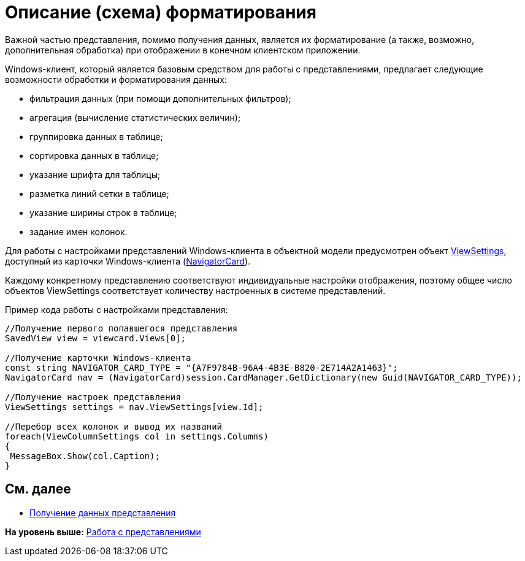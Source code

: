 = Описание (схема) форматирования

Важной частью представления, помимо получения данных, является их форматирование (а также, возможно, дополнительная обработка) при отображении в конечном клиентском приложении.

Windows-клиент, который является базовым средством для работы с представлениями, предлагает следующие возможности обработки и форматирования данных:

* фильтрация данных (при помощи дополнительных фильтров);
* агрегация (вычисление статистических величин);
* группировка данных в таблице;
* сортировка данных в таблице;
* указание шрифта для таблицы;
* разметка линий сетки в таблице;
* указание ширины строк в таблице;
* задание имен колонок.

Для работы с настройками представлений Windows-клиента в объектной модели предусмотрен объект xref:../api/DocsVision/Platform/ObjectManager/SystemCards/NavigatorCard.ViewSettings_PR.adoc[ViewSettings], доступный из карточки Windows-клиента (xref:../api/DocsVision/Platform/ObjectManager/SystemCards/NavigatorCard_CL.adoc[NavigatorCard]).

Каждому конкретному представлению соответствуют индивидуальные настройки отображения, поэтому общее число объектов ViewSettings соответствует количеству настроенных в системе представлений.

Пример кода работы с настройками представления:

[source,pre,codeblock,language-csharp]
----
//Получение первого попавшегося представления
SavedView view = viewcard.Views[0];
  
//Получение карточки Windows-клиента
const string NAVIGATOR_CARD_TYPE = "{A7F9784B-96A4-4B3E-B820-2E714A2A1463}";
NavigatorCard nav = (NavigatorCard)session.CardManager.GetDictionary(new Guid(NAVIGATOR_CARD_TYPE));
  
//Получение настроек представления
ViewSettings settings = nav.ViewSettings[view.Id];
  
//Перебор всех колонок и вывод их названий
foreach(ViewColumnSettings col in settings.Columns)
{
 MessageBox.Show(col.Caption);
}
----

== См. далее

* xref:dm_views_getdata.adoc[Получение данных представления]

*На уровень выше:* xref:../pages/dm_views.adoc[Работа с представлениями]
